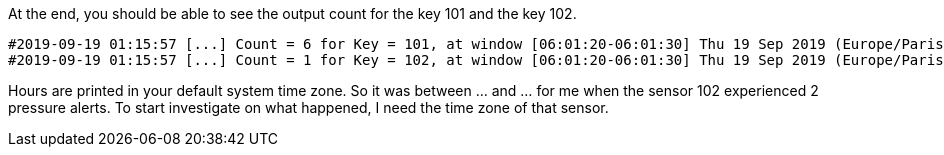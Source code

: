 At the end, you should be able to see the output count for the key 101 and the key 102.
+++++
<pre class="snippet"><code class="bash">#2019-09-19 01:15:57 [...] Count = 6 for Key = 101, at window [06:01:20-06:01:30] Thu 19 Sep 2019 (Europe/Paris))
#2019-09-19 01:15:57 [...] Count = 1 for Key = 102, at window [06:01:20-06:01:30] Thu 19 Sep 2019 (Europe/Paris))
</code></pre>
+++++

Hours are printed in your default system time zone. So it was between ... and ... for me when the sensor 102
experienced 2 pressure alerts. To start investigate on what happened, I need the time zone of that sensor.